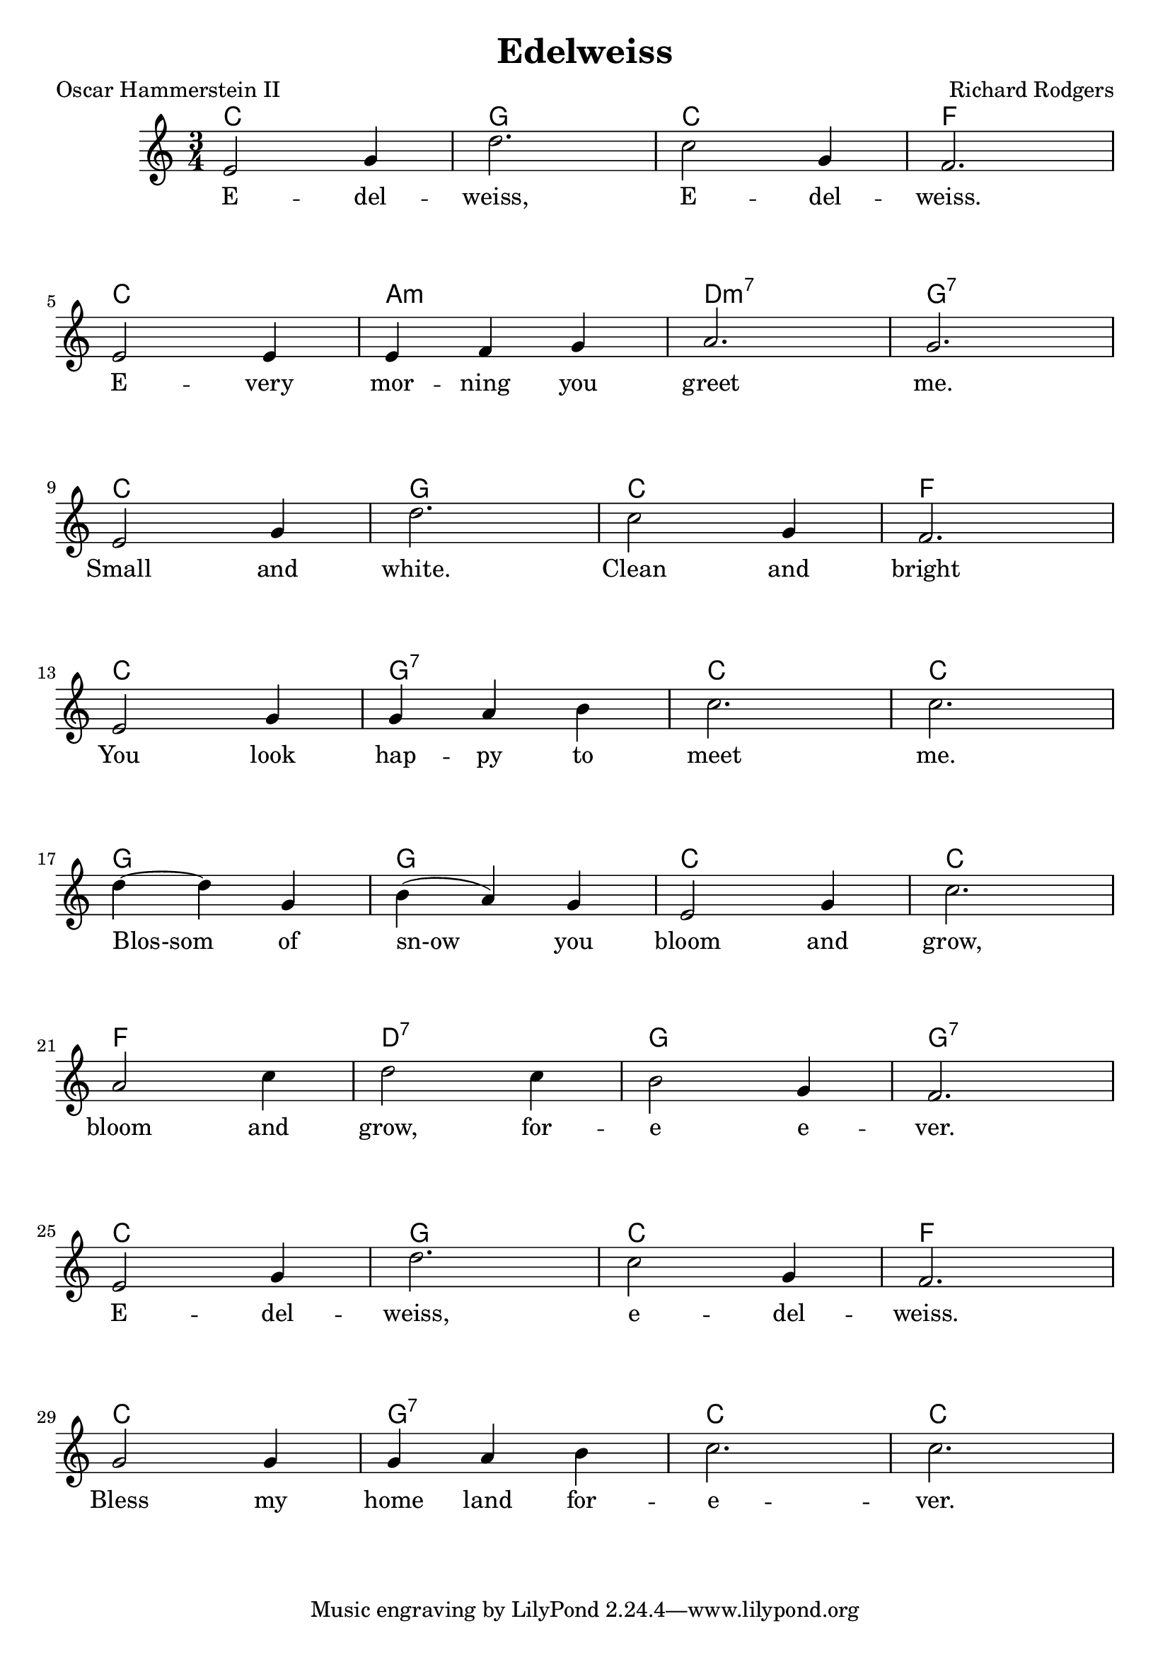 \version "2.18.2"

\header {
  title = "Edelweiss"
  composer = "Richard Rodgers"
  poet = "Oscar Hammerstein II"
}


\paper
{
  system-system-spacing =
    #'((basic-distance . 19) 	% space between lines
       (minimum-distance . 8)
       (padding . 1)
       (stretchability . 60)) 
}


melody =
\relative c'
{
  {
    \language "english"
    \key c \major
    \time 3/4
    e2 g4
    d'2.
    c2 g4
    f2. | \break
    e2 e4
    e4 f4 g4
    a2.
    g2. | \break
    e2 g4
    d'2.
    c2 g4
    f2. | \break
    e2 g4
    g4 a4 b4
    c2.
    c2. | \break
    d4~ d4 g,4
    b4( a4) g4
    e2 g4
    c2. | \break
    a2 c4
    d2 c4
    b2 g4
    f2. | \break
    e2 g4
    d'2.
    c2 g4
    f2. | \break
    g2 g4
    g4 a4 b4
    c2.
    c2. | \break
  }
}

chordNames =
\chordmode
{
  c2. g c f
  c a:m d:m7 g:7
  c g c f
  c g:7 c c
  g g c c
  f d:7 g g:7
  c g c f
  c g:7 c c
}



verse_one =
\lyricmode
{
  E -- del -- weiss, E -- del -- weiss.
  E -- very mor -- ning you greet me.
  Small and white. Clean and bright
  You look hap -- py to meet me.
  Blos-som of sn-ow you bloom and grow,
  bloom and grow, for -- e e -- ver.
  E -- del -- weiss, e -- del -- weiss.
  Bless my home land for -- e -- ver.
}



\score
{
  <<
    \new ChordNames \chordNames
    \new Voice = "one" { \melody }
    \new Lyrics \lyricsto "one" { \verse_one }
  >>
}


